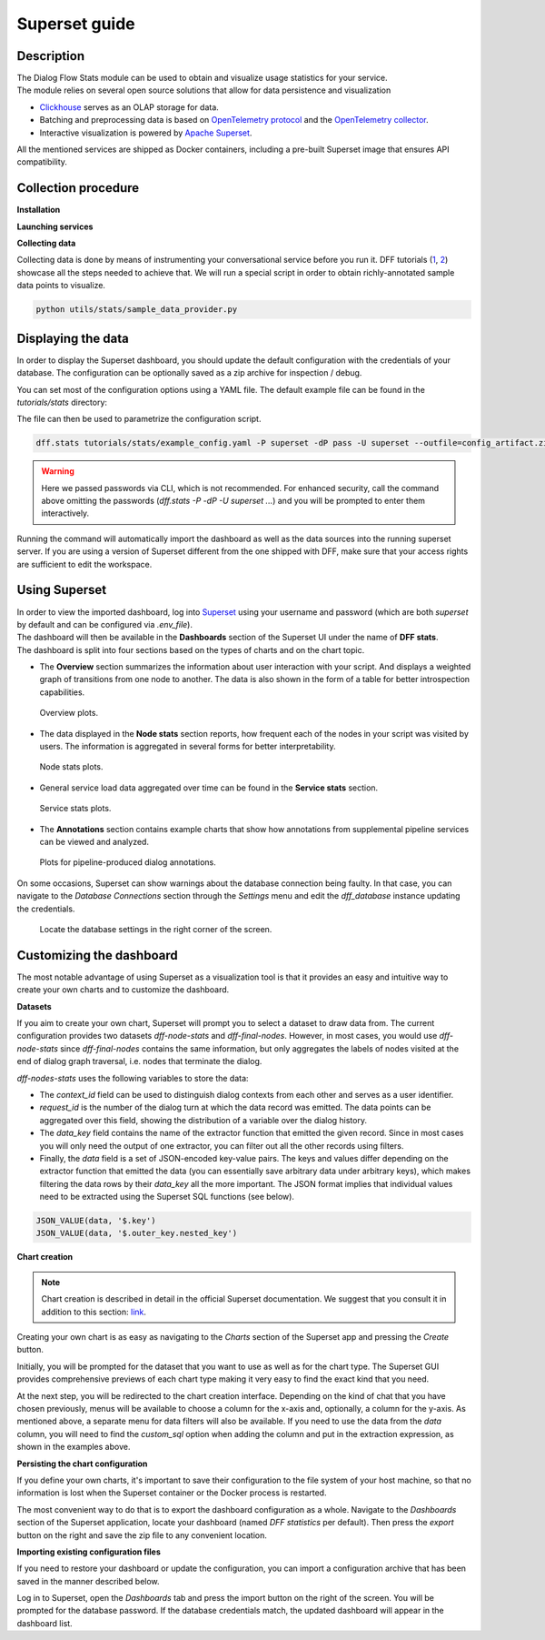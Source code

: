 Superset guide
---------------------

Description
~~~~~~~~~~~

| The Dialog Flow Stats module can be used to obtain and visualize usage statistics for your service.
| The module relies on several open source solutions that allow for data persistence and visualization

* `Clickhouse <https://clickhouse.com/>`_ serves as an OLAP storage for data.
* Batching and preprocessing data is based on `OpenTelemetry protocol <https://opentelemetry.io/docs/what-is-opentelemetry/>`_ and the `OpenTelemetry collector <https://opentelemetry.io/docs/collector/>`_.
* Interactive visualization is powered by `Apache Superset <https://superset.apache.org/>`_.

All the mentioned services are shipped as Docker containers, including a pre-built Superset image that ensures API compatibility.

Collection procedure
~~~~~~~~~~~~~~~~~~~~

**Installation**

.. code-block:: shell
    :linenos:

    # clone the original repository to access the docker-compose file
    git clone https://github.com/deeppavlov/dialog_flow_framework.git
    # install with the stats extra
    cd dialog_flow_framework
    pip install .[stats]

**Launching services**

.. code-block:: shell
    :linenos:

    # When at the working directory, launch the services
    docker-compose up otelcol clickhouse dashboard

**Collecting data**

Collecting data is done by means of instrumenting your conversational service before you run it.
DFF tutorials (`1 <../tutorials/tutorials.stats.1_extractor_functions.py>`_, `2 <../tutorials/tutorials.stats.2_pipeline_integration.py>`_)
showcase all the steps needed to achieve that. We will run 
a special script in order to obtain richly-annotated sample data points to visualize.

.. code-block:: shell

    python utils/stats/sample_data_provider.py

Displaying the data
~~~~~~~~~~~~~~~~~~~

In order to display the Superset dashboard, you should update the default configuration with the credentials of your database.
The configuration can be optionally saved as a zip archive for inspection / debug.

You can set most of the configuration options using a YAML file.
The default example file can be found in the `tutorials/stats` directory:

.. code-block:: yaml
    :linenos:

    # tutorials/stats/example_config.yaml
    db:
        driver: clickhousedb+connect
        name: test
        user: username
        host: clickhouse
        port: 8123
        table: otel_logs

The file can then be used to parametrize the configuration script.

.. code-block:: shell

    dff.stats tutorials/stats/example_config.yaml -P superset -dP pass -U superset --outfile=config_artifact.zip

.. warning::
    
    Here we passed passwords via CLI, which is not recommended. For enhanced security, call the command above omitting the passwords (`dff.stats -P -dP -U superset ...`) and you will be prompted to enter them interactively.

Running the command will automatically import the dashboard as well as the data sources
into the running superset server. If you are using a version of Superset different from the one
shipped with DFF, make sure that your access rights are sufficient to edit the workspace.

Using Superset
~~~~~~~~~~~~~~

| In order to view the imported dashboard, log into `Superset <http://localhost:8088/>`_ using your username and password (which are both `superset` by default and can be configured via `.env_file`).
| The dashboard will then be available in the **Dashboards** section of the Superset UI under the name of **DFF stats**.
| The dashboard is split into four sections based on the types of charts and on the chart topic.

*  The **Overview** section summarizes the information about user interaction with your script. And displays a weighted graph of transitions from one node to another. The data is also shown in the form of a table for better introspection capabilities.

.. figure:: ../_static/images/overview.png

    Overview plots.

* The data displayed in the **Node stats** section reports, how frequent each of the nodes in your script was visited by users. The information is aggregated in several forms for better interpretability.

.. figure:: ../_static/images/general_stats.png

    Node stats plots.

* General service load data aggregated over time can be found in the **Service stats** section.

.. figure:: ../_static/images/service_stats.png

    Service stats plots.

* The **Annotations** section contains example charts that show how annotations from supplemental pipeline services can be viewed and analyzed.

.. figure:: ../_static/images/annotations.png

    Plots for pipeline-produced dialog annotations.

On some occasions, Superset can show warnings about the database connection being faulty.
In that case, you can navigate to the `Database Connections` section through the `Settings` menu and edit the `dff_database` instance updating the credentials.

.. figure:: ../_static/images/databases.png

    Locate the database settings in the right corner of the screen.

Customizing the dashboard
~~~~~~~~~~~~~~~~~~~~~~~~~

The most notable advantage of using Superset as a visualization tool is that it provides
an easy and intuitive way to create your own charts and to customize the dashboard.

**Datasets**

If you aim to create your own chart, Superset will prompt you to select a dataset to draw data from.
The current configuration provides two datasets `dff-node-stats` and `dff-final-nodes`.
However, in most cases, you would use `dff-node-stats` since `dff-final-nodes` contains the same information, but only
aggregates the labels of nodes visited at the end of dialog graph traversal,
i.e. nodes that terminate the dialog.

`dff-nodes-stats` uses the following variables to store the data:

* The `context_id` field can be used to distinguish dialog contexts from each other and serves as a user identifier.
* `request_id` is the number of the dialog turn at which the data record was emitted. The data points can be aggregated over this field, showing the distribution of a variable over the dialog history.
* The `data_key` field contains the name of the extractor function that emitted the given record. Since in most cases you will only need the output of one extractor, you can filter out all the other records using filters.
* Finally, the `data` field is a set of JSON-encoded key-value pairs. The keys and values differ depending on the extractor function that emitted the data (you can essentially save arbitrary data under arbitrary keys), which makes filtering the data rows by their `data_key` all the more important. The JSON format implies that individual values need to be extracted using the Superset SQL functions (see below).


.. code-block::

    JSON_VALUE(data, '$.key')
    JSON_VALUE(data, '$.outer_key.nested_key')

**Chart creation**

.. note::

    Chart creation is described in detail in the official Superset documentation.
    We suggest that you consult it in addition to this section:
    `link <https://superset.apache.org/docs/creating-charts-dashboards/exploring-data/#pivot-table>`_.

Creating your own chart is as easy as navigating to the `Charts` section of the Superset app
and pressing the `Create` button.

Initially, you will be prompted for the dataset that you want to use as well as for the chart type.
The Superset GUI provides comprehensive previews of each chart type making it very easy
to find the exact kind that you need.

At the next step, you will be redirected to the chart creation interface.
Depending on the kind of chat that you have chosen previously, menus will be available
to choose a column for the x-axis and, optionally, a column for the y-axis. As mentioned above,
a separate menu for data filters will also be available. If you need to use the data
from the `data` column, you will need to find the `custom_sql` option when adding the column
and put in the extraction expression, as shown in the examples above.

**Persisting the chart configuration**

If you define your own charts, it's important to save their configuration to the file system of your
host machine, so that no information is lost when the Superset container or the Docker process is restarted.

The most convenient way to do that is to export the dashboard configuration as a whole. Navigate to the
`Dashboards` section of the Superset application, locate your dashboard (named `DFF statistics` per default).
Then press the `export` button on the right and save the zip file to any convenient location.

**Importing existing configuration files**

If you need to restore your dashboard or update the configuration, you can import a configuration archive
that has been saved in the manner described below.

Log in to Superset, open the `Dashboards` tab and press the import button on the right of the screen.
You will be prompted for the database password. If the database credentials match,
the updated dashboard will appear in the dashboard list.